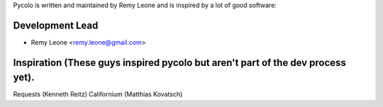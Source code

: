 Pycolo is written and maintained by Remy Leone and is inspired by a lot of good
software:

Development Lead
````````````````

- Remy Leone <remy.leone@gmail.com>

Inspiration (These guys inspired pycolo but aren't part of the dev process yet).
````````````````````````````````````````````````````````````````````````````````

Requests (Kenneth Reitz)
Californium (Matthias Kovatsch)
